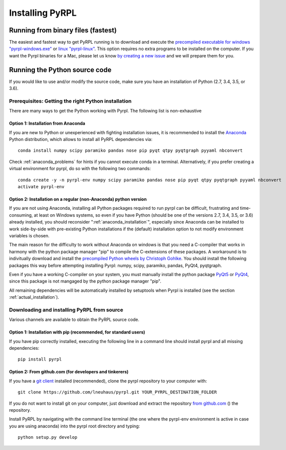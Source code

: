 Installing PyRPL
*********************************


Running from binary files (fastest)
====================================

The easiest and fastest way to get PyRPL running is to download and execute the `precompiled executable for windows "pyrpl-windows.exe" <https://sourceforge.net/projects/pyrpl/files/pyrpl-windows.exe>`__ or `linux "pyrpl-linux" <https://sourceforge.net/projects/pyrpl/files/pyrpl-linux>`__. This option requires no extra programs to be installed on the computer. If you want the Pyrpl binaries for a Mac, please let us know `by creating a new issue <https://www.github.com/lneuhaus/pyrpl/issues/new>`_ and we will prepare them for you.



.. _installation_from_source:

Running the Python source code
===================================

If you would like to use and/or modify the source code, make sure you have an installation of Python (2.7, 3.4, 3.5, or 3.6).


Prerequisites: Getting the right Python installation
-------------------------------------------------------

There are many ways to get the Python working with Pyrpl. The following list is non-exhaustive

.. _anaconda_installation:

Option 1: Installation from Anaconda
~~~~~~~~~~~~~~~~~~~~~~~~~~~~~~~~~~~~~~~~~~~~

If you are new to Python or unexperienced with fighting installation issues, it is recommended to install the `Anaconda <https://www.continuum.io/downloads>`__ Python distribution, which allows to install all PyRPL dependencies via::

    conda install numpy scipy paramiko pandas nose pip pyqt qtpy pyqtgraph pyyaml nbconvert

Check :ref:`anaconda_problems` for hints if you cannot execute conda in a terminal. Alternatively, if you prefer creating a virtual environment for pyrpl, do so with the following two commands::

    conda create -y -n pyrpl-env numpy scipy paramiko pandas nose pip pyqt qtpy pyqtgraph pyyaml nbconvert
    activate pyrpl-env


Option 2: Installation on a regular (non-Anaconda) python version
~~~~~~~~~~~~~~~~~~~~~~~~~~~~~~~~~~~~~~~~~~~~~~~~~~~~~~~~~~~~~~~~~~~~~

If you are not using Anaconda, installing all Python packages required to run pyrpl can be difficult, frustrating and time-consuming, at least on Windows systems, so even if you have Python (should be one of the versions 2.7, 3.4, 3.5, or 3.6) already installed, you should reconsider ":ref:`anaconda_installation`", especially since Anaconda can be installed to work side-by-side with pre-existing Python installations if the (default) installation option to not modify environment variables is chosen.

The main reason for the difficulty to work without Anaconda on windows is that you need a C-compiler that works in harmony with the python package manager "pip" to compile the C-extensions of these packages. A workaround is to indivitually download and install the `precompiled Python wheels by Christoph Gohlke <http://www.lfd.uci.edu/~gohlke/pythonlibs/>`_. You should install the following packages this way before attempting installing Pyrpl: numpy, scipy, paramiko, pandas, PyQt4, pyqtgraph.

Even if you have a working C-compiler on your system, you must manually install the python package `PyQt5 <https://pypi.python.org/pypi/PyQt5>`__ or `PyQt4 <https://pypi.python.org/pypi/PyQt4>`__, since this package is not mangaged by the python package manager "pip".

All remaining dependencies will be automatically installed by setuptools when Pyrpl is installed (see the section :ref:`actual_installation`).


.. _actual_installation:

Downloading and installing PyRPL from source
-------------------------------------------------------

Various channels are available to obtain the PyRPL source code.


Option 1: Installation with pip (recommended, for standard users)
~~~~~~~~~~~~~~~~~~~~~~~~~~~~~~~~~~~~~~~~~~~~~~~~~~~~~~~~~~~~~~~~~~~~~

If you have pip correctly installed, executing the following line in a command line should install pyrpl and all missing dependencies::

    pip install pyrpl



Option 2: From github.com (for developers and tinkerers)
~~~~~~~~~~~~~~~~~~~~~~~~~~~~~~~~~~~~~~~~~~~~~~~~~~~~~~~~~~~

If you have a `git client <https://git-scm.com/downloads>`__ installed (recommended), clone the pyrpl repository to your computer with::

    git clone https://github.com/lneuhaus/pyrpl.git YOUR_PYRPL_DESTINATION_FOLDER

If you do not want to install git on your computer, just download and extract the repository `from github.com <https://github.com/lneuhaus/pyrpl/archive/master.zip>`__ () the repository.

Install PyRPL by navigating with the command line terminal (the one where the pyrpl-env environment is active in case you are using anaconda) into the pyrpl root directory and typing::

    python setup.py develop

